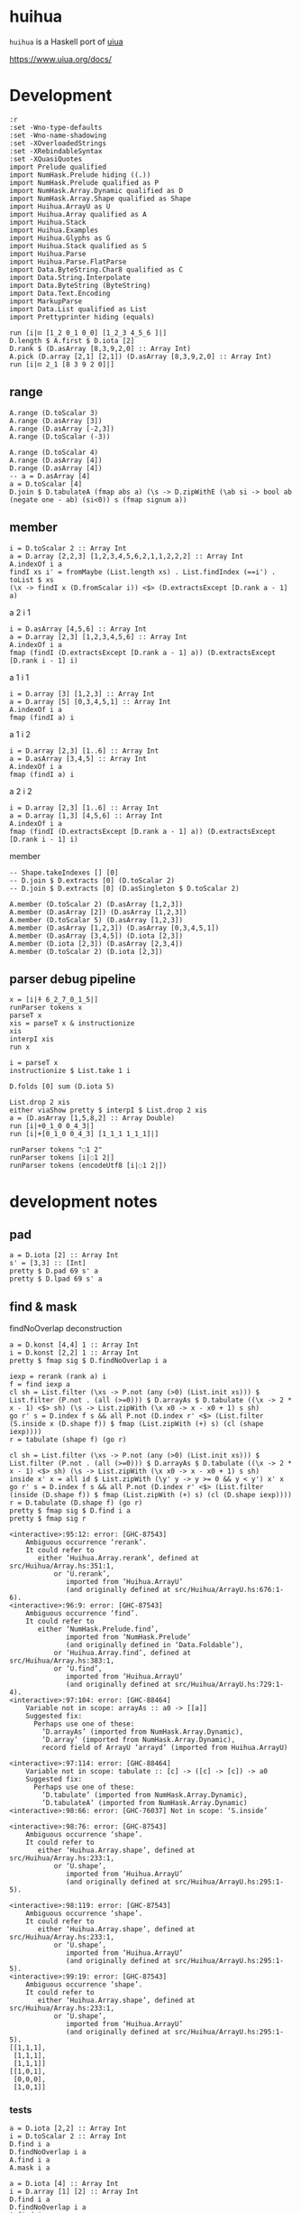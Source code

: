 
* huihua

[[https://hackage.haskell.org/package/huihua][https://img.shields.io/hackage/v/huihua.svg]]
[[https://github.com/tonyday567/huihua/actions?query=workflow%3Ahaskell-ci][https://github.com/tonyday567/huihua/workflows/haskell-ci/badge.svg]]

~huihua~ is a Haskell port of [[https://www.uiua.org/][uiua]]

https://www.uiua.org/docs/

* Development

#+begin_src haskell-ng :results output
:r
:set -Wno-type-defaults
:set -Wno-name-shadowing
:set -XOverloadedStrings
:set -XRebindableSyntax
:set -XQuasiQuotes
import Prelude qualified
import NumHask.Prelude hiding ((.))
import NumHask.Prelude qualified as P
import NumHask.Array.Dynamic qualified as D
import NumHask.Array.Shape qualified as Shape
import Huihua.ArrayU as U
import Huihua.Array qualified as A
import Huihua.Stack
import Huihua.Examples
import Huihua.Glyphs as G
import Huihua.Stack qualified as S
import Huihua.Parse
import Huihua.Parse.FlatParse
import Data.ByteString.Char8 qualified as C
import Data.String.Interpolate
import Data.ByteString (ByteString)
import Data.Text.Encoding
import MarkupParse
import Data.List qualified as List
import Prettyprinter hiding (equals)
#+end_src

#+RESULTS:
#+begin_example
Build profile: -w ghc-9.8.2 -O1
In order, the following will be built (use -v for more details):
 - huihua-0.0.1 (lib) (file src/Huihua/Array.hs changed)
Preprocessing library for huihua-0.0.1..
GHCi, version 9.8.2: https://www.haskell.org/ghc/  :? for help
[1 of 8] Compiling Huihua.Examples  ( src/Huihua/Examples.hs, interpreted )
[2 of 8] Compiling Huihua.Parse.FlatParse ( src/Huihua/Parse/FlatParse.hs, interpreted )
[3 of 8] Compiling Huihua.Warning   ( src/Huihua/Warning.hs, interpreted )
[4 of 8] Compiling Huihua.Array     ( src/Huihua/Array.hs, interpreted )
[5 of 8] Compiling Huihua.ArrayU    ( src/Huihua/ArrayU.hs, interpreted )
[6 of 8] Compiling Huihua.Stack     ( src/Huihua/Stack.hs, interpreted )
[7 of 8] Compiling Huihua.Glyphs    ( src/Huihua/Glyphs.hs, interpreted )
[8 of 8] Compiling Huihua.Parse     ( src/Huihua/Parse.hs, interpreted )
Ok, 8 modules loaded.
Ok, 8 modules loaded.
#+end_example


#+begin_src haskell-ng :results output
run [i|⊡ [1_2 0_1 0_0] [1_2_3 4_5_6 ]|]
D.length $ A.first $ D.iota [2]
D.rank $ (D.asArray [8,3,9,2,0] :: Array Int)
A.pick (D.array [2,1] [2,1]) (D.asArray [8,3,9,2,0] :: Array Int)
run [i|⊡ 2_1 [8 3 9 2 0]|]
#+end_src

#+RESULTS:
: [6 2 1]
: 1
: 1
: Right (UnsafeArray [2] [9,3])
: 9


** range

#+begin_src haskell-ng :results output
A.range (D.toScalar 3)
A.range (D.asArray [3])
A.range (D.asArray [-2,3])
A.range (D.toScalar (-3))
#+end_src

#+RESULTS:
#+begin_example
UnsafeArray [3] [0,1,2]
UnsafeArray [3,1] [0,1,2]
UnsafeArray [2,3,2] [-1,0,-1,1,-1,2,-2,0,-2,1,-2,2]
UnsafeArray [3] [-1,-2,-3]
[[[0,0],
  [0,1],
  [0,2]],
 [[1,0],
  [1,1],
  [1,2]]]
[[0],
 [1],
 [2]]
#+end_example

#+begin_src haskell-ng :results output
A.range (D.toScalar 4)
A.range (D.asArray [4])
D.range (D.asArray [4])
-- a = D.asArray [4]
a = D.toScalar [4]
D.join $ D.tabulateA (fmap abs a) (\s -> D.zipWithE (\ab si -> bool ab (negate one - ab) (si<0)) s (fmap signum a))
#+end_src

#+RESULTS:
#+begin_example
UnsafeArray [4] [0,1,2,3]
UnsafeArray [4] [0,1,2,3]
UnsafeArray [4,1] [0,1,2,3]
<interactive>:80:32: error: [GHC-83865]
    • Couldn't match type ‘[a0]’ with ‘Int’
      Expected: Array Int
        Actual: Array [a0]
    • In the second argument of ‘fmap’, namely ‘a’
      In the first argument of ‘D.tabulateA’, namely ‘(fmap abs a)’
      In the second argument of ‘($)’, namely
        ‘D.tabulateA
           (fmap abs a)
           (\ s
              -> D.zipWithE
                   (\ ab si -> bool ab (negate one - ab) (si < 0)) s (fmap signum a))’
#+end_example

** member

#+begin_src haskell-ng :results output
i = D.toScalar 2 :: Array Int
a = D.array [2,2,3] [1,2,3,4,5,6,2,1,1,2,2,2] :: Array Int
A.indexOf i a
findI xs i' = fromMaybe (List.length xs) . List.findIndex (==i') . toList $ xs
(\x -> findI x (D.fromScalar i)) <$> (D.extractsExcept [D.rank a - 1] a)
#+end_src

#+RESULTS:
: UnsafeArray [2,2] [1,3,0,0]
: UnsafeArray [2,2] [1,3,0,0]

a 2 i 1

#+begin_src haskell-ng :results output
i = D.asArray [4,5,6] :: Array Int
a = D.array [2,3] [1,2,3,4,5,6] :: Array Int
A.indexOf i a
fmap (findI (D.extractsExcept [D.rank a - 1] a)) (D.extractsExcept [D.rank i - 1] i)
#+end_src

#+RESULTS:
: UnsafeArray [] [1]
: UnsafeArray [] [1]

a 1 i 1

#+begin_src haskell-ng :results output
i = D.array [3] [1,2,3] :: Array Int
a = D.array [5] [0,3,4,5,1] :: Array Int
A.indexOf i a
fmap (findI a) i
#+end_src

#+RESULTS:
: UnsafeArray [3] [4,5,1]
: UnsafeArray [3] [4,5,1]

a 1 i 2

#+begin_src haskell-ng :results output
i = D.array [2,3] [1..6] :: Array Int
a = D.asArray [3,4,5] :: Array Int
A.indexOf i a
fmap (findI a) i
#+end_src

#+RESULTS:
: UnsafeArray [2,3] [3,3,0,1,2,3]
: UnsafeArray [2,3] [3,3,0,1,2,3]

a 2 i 2
#+begin_src haskell-ng :results output
i = D.array [2,3] [1..6] :: Array Int
a = D.array [1,3] [4,5,6] :: Array Int
A.indexOf i a
fmap (findI (D.extractsExcept [D.rank a - 1] a)) (D.extractsExcept [D.rank i - 1] i)
#+end_src

#+RESULTS:
: UnsafeArray [2] [1,0]
: UnsafeArray [2] [1,0]

member

#+begin_src haskell-ng :results output
-- Shape.takeIndexes [] [0]
-- D.join $ D.extracts [0] (D.toScalar 2)
-- D.join $ D.extracts [0] (D.asSingleton $ D.toScalar 2)

A.member (D.toScalar 2) (D.asArray [1,2,3])
A.member (D.asArray [2]) (D.asArray [1,2,3])
A.member (D.toScalar 5) (D.asArray [1,2,3])
A.member (D.asArray [1,2,3]) (D.asArray [0,3,4,5,1])
A.member (D.asArray [3,4,5]) (D.iota [2,3])
A.member (D.iota [2,3]) (D.asArray [2,3,4])
A.member (D.toScalar 2) (D.iota [2,3])
#+end_src

#+RESULTS:
: UnsafeArray [] [1]
: UnsafeArray [1] [1]
: UnsafeArray [] [0]
: UnsafeArray [3] [1,0,1]
: UnsafeArray [1] [1]
: UnsafeArray [2,3] [0,0,1,1,1,0]
: UnsafeArray [2] [1,0]



** parser debug pipeline

#+begin_src haskell-ng :results output
x = [i|⍏ 6_2_7_0_1_5|]
runParser tokens x
parseT x
xis = parseT x & instructionize
xis
interpI xis
run x
#+end_src

#+RESULTS:
: OK [GlyphToken Rise,DoubleToken 6.0,GlyphToken Strand,DoubleToken 2.0,GlyphToken Strand,DoubleToken 7.0,GlyphToken Strand,DoubleToken 0.0,GlyphToken Strand,DoubleToken 1.0,GlyphToken Strand,DoubleToken 5.0] ""
: [GlyphToken Rise,DoubleToken 6.0,GlyphToken Strand,DoubleToken 2.0,GlyphToken Strand,DoubleToken 7.0,GlyphToken Strand,DoubleToken 0.0,GlyphToken Strand,DoubleToken 1.0,GlyphToken Strand,DoubleToken 5.0]
: [IOp Rise,IArray (UnsafeArray [6] [6.0,2.0,7.0,0.0,1.0,5.0])]
: Right (Stack {stackList = [ArrayU {arrayd = UnsafeArray [6] [3.0,4.0,1.0,5.0,0.0,2.0]}]})
: [3 4 1 5 0 2]

#+begin_src haskell-ng :results output
i = parseT x
instructionize $ List.take 1 i
#+end_src

#+RESULTS:
: []

#+begin_src haskell-ng :results output
D.folds [0] sum (D.iota 5)
#+end_src

#+RESULTS:
: UnsafeArray [5] [0,1,2,3,4]

#+begin_src haskell-ng :results output
List.drop 2 xis
either viaShow pretty $ interpI $ List.drop 2 xis
a = (D.asArray [1,5,8,2] :: Array Double)
run [i|+0_1_0 0_4_3|]
run [i|+[0_1_0 0_4_3] [1_1_1 1_1_1]|]
#+end_src

#+RESULTS:
: [IOp Flip,IReduceOp Add,IOp Duplicate,IArray (UnsafeArray [4] [1.0,5.0,8.0,2.0])]
: [1 5 8 2]
: [1 5 8 2]
: [0 5 3]
: ╭─
: ╷ 1 5 4
:   1 2 1
:         ╯

#+begin_src haskell-ng :results output
runParser tokens "◌1 2"
runParser tokens [i|◌1 2|]
runParser tokens (encodeUtf8 [i|◌1 2|])
#+end_src

#+RESULTS:
: OK [] "\204\&1 2"
: OK [GlyphToken Pop,IntToken 1,IntToken 2] ""
: OK [GlyphToken Pop,IntToken 1,IntToken 2] ""


* development notes
** pad

#+begin_src haskell-ng :results output
a = D.iota [2] :: Array Int
s' = [3,3] :: [Int]
pretty $ D.pad 69 s' a
pretty $ D.lpad 69 s' a
#+end_src

#+RESULTS:
: [[0,1,69],
:  [69,69,69],
:  [69,69,69]]
: [[69,69,69],
:  [69,69,69],
:  [69,0,1]]

** find & mask

findNoOverlap deconstruction

#+begin_src haskell-ng :results output
a = D.konst [4,4] 1 :: Array Int
i = D.konst [2,2] 1 :: Array Int
pretty $ fmap sig $ D.findNoOverlap i a
#+end_src

#+RESULTS:
: [[1,0,1],
:  [0,0,0],
:  [1,0,1]]

#+begin_src haskell-ng :results output
    iexp = rerank (rank a) i
    f = find iexp a
    cl sh = List.filter (\xs -> P.not (any (>0) (List.init xs))) $ List.filter (P.not . (all (>=0))) $ D.arrayAs $ D.tabulate ((\x -> 2 * x - 1) <$> sh) (\s -> List.zipWith (\x x0 -> x - x0 + 1) s sh)
    go r' s = D.index f s && all P.not (D.index r' <$> (List.filter (S.inside x (D.shape f)) $ fmap (List.zipWith (+) s) (cl (shape iexp))))
    r = tabulate (shape f) (go r)

    cl sh = List.filter (\xs -> P.not (any (>0) (List.init xs))) $ List.filter (P.not . (all (>=0))) $ D.arrayAs $ D.tabulate ((\x -> 2 * x - 1) <$> sh) (\s -> List.zipWith (\x x0 -> x - x0 + 1) s sh)
    inside x' x = all id $ List.zipWith (\y' y -> y >= 0 && y < y') x' x
    go r' s = D.index f s && all P.not (D.index r' <$> (List.filter (inside (D.shape f)) $ fmap (List.zipWith (+) s) (cl (D.shape iexp))))
    r = D.tabulate (D.shape f) (go r)
    pretty $ fmap sig $ D.find i a
    pretty $ fmap sig r
    #+end_src

    #+RESULTS:
    #+begin_example
    <interactive>:95:12: error: [GHC-87543]
        Ambiguous occurrence ‘rerank’.
        It could refer to
           either ‘Huihua.Array.rerank’, defined at src/Huihua/Array.hs:351:1,
               or ‘U.rerank’,
                  imported from ‘Huihua.ArrayU’
                  (and originally defined at src/Huihua/ArrayU.hs:676:1-6).
    <interactive>:96:9: error: [GHC-87543]
        Ambiguous occurrence ‘find’.
        It could refer to
           either ‘NumHask.Prelude.find’,
                  imported from ‘NumHask.Prelude’
                  (and originally defined in ‘Data.Foldable’),
               or ‘Huihua.Array.find’, defined at src/Huihua/Array.hs:383:1,
               or ‘U.find’,
                  imported from ‘Huihua.ArrayU’
                  (and originally defined at src/Huihua/ArrayU.hs:729:1-4).
    <interactive>:97:104: error: [GHC-88464]
        Variable not in scope: arrayAs :: a0 -> [[a]]
        Suggested fix:
          Perhaps use one of these:
            ‘D.arrayAs’ (imported from NumHask.Array.Dynamic),
            ‘D.array’ (imported from NumHask.Array.Dynamic),
            record field of ArrayU ‘arrayd’ (imported from Huihua.ArrayU)

    <interactive>:97:114: error: [GHC-88464]
        Variable not in scope: tabulate :: [c] -> ([c] -> [c]) -> a0
        Suggested fix:
          Perhaps use one of these:
            ‘D.tabulate’ (imported from NumHask.Array.Dynamic),
            ‘D.tabulateA’ (imported from NumHask.Array.Dynamic)
    <interactive>:98:66: error: [GHC-76037] Not in scope: ‘S.inside’

    <interactive>:98:76: error: [GHC-87543]
        Ambiguous occurrence ‘shape’.
        It could refer to
           either ‘Huihua.Array.shape’, defined at src/Huihua/Array.hs:233:1,
               or ‘U.shape’,
                  imported from ‘Huihua.ArrayU’
                  (and originally defined at src/Huihua/ArrayU.hs:295:1-5).

    <interactive>:98:119: error: [GHC-87543]
        Ambiguous occurrence ‘shape’.
        It could refer to
           either ‘Huihua.Array.shape’, defined at src/Huihua/Array.hs:233:1,
               or ‘U.shape’,
                  imported from ‘Huihua.ArrayU’
                  (and originally defined at src/Huihua/ArrayU.hs:295:1-5).
    <interactive>:99:19: error: [GHC-87543]
        Ambiguous occurrence ‘shape’.
        It could refer to
           either ‘Huihua.Array.shape’, defined at src/Huihua/Array.hs:233:1,
               or ‘U.shape’,
                  imported from ‘Huihua.ArrayU’
                  (and originally defined at src/Huihua/ArrayU.hs:295:1-5).
    [[1,1,1],
     [1,1,1],
     [1,1,1]]
    [[1,0,1],
     [0,0,0],
     [1,0,1]]
    #+end_example

*** tests

#+begin_src haskell-ng :results output
a = D.iota [2,2] :: Array Int
i = D.toScalar 2 :: Array Int
D.find i a
D.findNoOverlap i a
A.find i a
A.mask i a
#+end_src

#+RESULTS:
: UnsafeArray [2,2] [False,False,True,False]
: UnsafeArray [2,2] [False,False,True,False]
: UnsafeArray [2,2] [0,0,1,0]
: UnsafeArray [2,2] [0,0,1,0]

#+begin_src haskell-ng :results output
a = D.iota [4] :: Array Int
i = D.array [1] [2] :: Array Int
D.find i a
D.findNoOverlap i a
A.find i a
A.mask i a
#+end_src

#+RESULTS:
: UnsafeArray [4] [False,False,True,False]
: UnsafeArray [4] [False,False,True,False]
: UnsafeArray [4] [0,0,1,0]
: UnsafeArray [4] [0,0,1,0]


#+begin_src haskell-ng :results output
a = D.iota [2,3,4] :: Array Int
i = D.array [2,2] [0,1,4,5] :: Array Int
D.find i a
D.findNoOverlap i a
A.find i a
pretty $ A.mask i a
#+end_src

#+RESULTS:
: UnsafeArray [2,2,3] [True,False,False,False,False,False,False,False,False,False,False,False]
: UnsafeArray [2,2,3] [True,False,False,False,False,False,False,False,False,False,False,False]
: UnsafeArray [2,3,4] [1,0,0,0,0,0,0,0,0,0,0,0,0,0,0,0,0,0,0,0,0,0,0,0]
: [[[1,1,0,0],
:   [1,1,0,0],
:   [0,0,0,0]],
:  [[0,0,0,0],
:   [0,0,0,0],
:   [0,0,0,0]]]

#+begin_src haskell-ng :results output
a = D.cycle [4,4] (D.iota [3]) :: Array Int
i = D.array [2] [1,2] :: Array Int
pretty $ D.find i a
pretty $ D.findNoOverlap i a
pretty $ A.find i a
pretty $ A.mask i a
#+end_src

#+RESULTS:
#+begin_example
[[False,True,False],
 [True,False,False],
 [False,False,True],
 [False,True,False]]
[[False,True,False],
 [True,False,False],
 [False,False,True],
 [False,True,False]]
[[0,1,0,0],
 [1,0,0,0],
 [0,0,1,0],
 [0,1,0,0]]
[[0,1,1,0],
 [2,2,0,0],
 [0,0,3,3],
 [0,4,4,0]]
#+end_example


#+begin_src haskell-ng :results output
a = D.konst [5,5] 1 :: Array Int
i = D.konst [2,2] 1 :: Array Int
D.find i a
pretty $ D.findNoOverlap i a
pretty $ A.find i a
pretty $ A.mask i a
#+end_src

#+RESULTS:
#+begin_example
UnsafeArray [4,4] [True,True,True,True,True,True,True,True,True,True,True,True,True,True,True,True]
[[True,True,True,True],
 [True,True,True,True],
 [True,True,True,True],
 [True,True,True,True]]
[[1,1,1,1,0],
 [1,1,1,1,0],
 [1,1,1,1,0],
 [1,1,1,1,0],
 [0,0,0,0,0]]
[[1,3,5,7,4],
 [6,14,18,22,12],
 [14,30,34,38,20],
 [22,46,50,54,28],
 [13,27,29,31,16]]
#+end_example


#+begin_src haskell-ng :results output
a = D.cycle [4,4] (D.iota [3]) :: Array Int
i = D.array [2,2] [1,2,2,0] :: Array Int
D.find i a
pretty $ D.findNoOverlap i a
pretty $ A.find i a
pretty $ A.mask i a
#+end_src

#+RESULTS:
#+begin_example
UnsafeArray [3,3] [False,True,False,True,False,False,False,False,True]
[[False,True,False],
 [True,False,False],
 [False,False,True]]
[[0,1,0,0],
 [1,0,0,0],
 [0,0,1,0],
 [0,0,0,0]]
[[0,1,1,0],
 [2,3,1,0],
 [2,2,3,3],
 [0,0,3,3]]
#+end_example

#+begin_src haskell-ng :results output
run [i|⌕ [1_2 2_0] ↯4_4⇡3|]
#+end_src

#+RESULTS:
: ╭─
: ╷ 0 1 0 0
:   1 0 0 0
:   0 0 1 0
:   0 0 0 0
:           ╯

#+begin_src haskell-ng :results output
run [i|⦷ [1_2 2_0] ↯4_4⇡3|]
#+end_src

#+RESULTS:
: <interactive>:77:8: error: [GHC-83865]
:     • Couldn't match expected type ‘template-haskell-2.21.0.0:Language.Haskell.TH.Quote.QuasiQuoter’
:                   with actual type ‘Array Int’
:     • In the first argument of ‘template-haskell-2.21.0.0:Language.Haskell.TH.Quote.quoteExp’, namely
:         ‘i’
:       In the expression:
:         template-haskell-2.21.0.0:Language.Haskell.TH.Quote.quoteExp
:           i "\10679 [1_2 2_0] \8623\&4_4\8673\&3"
:       In the quasi-quotation: [i|⦷ [1_2 2_0] ↯4_4⇡3|]

** find



#+begin_src haskell-ng :results output
run[i|⌕ [1_2 2_0] .↯4_4_4⇡3|]
#+end_src

#+RESULTS:
#+begin_example
╭─
╷ 0 1 0 0
╷ 1 0 0 1
  0 0 1 0
  0 0 0 0

  1 0 0 1
  0 0 1 0
  0 1 0 0
  0 0 0 0

  0 0 1 0
  0 1 0 0
  1 0 0 1
  0 0 0 0

  0 0 0 0
  0 0 0 0
  0 0 0 0
  0 0 0 0
          ╯
╭─
╷ 0 1 2 0
╷ 1 2 0 1
  2 0 1 2
  0 1 2 0

  1 2 0 1
  2 0 1 2
  0 1 2 0
  1 2 0 1

  2 0 1 2
  0 1 2 0
  1 2 0 1
  2 0 1 2

  0 1 2 0
  1 2 0 1
  2 0 1 2
  0 1 2 0
          ╯
#+end_example

#+begin_src haskell-ng :results output
a = D.cycle [4,4] (D.iota [3]) :: Array Int
i = D.array [2,2] [1,2,2,0] :: Array Int
pretty a
pretty i
pretty $ A.find a i
ws = D.windows (D.shape i) a
-- D.shape ws :: [Int]
-- pretty ws
-- pretty a
-- fmap (sig . (==i)) (D.extracts (D.arrayAs (D.iota [D.rank i]) <> [D.rank i * 2 .. (D.rank ws - 1)]) ws)

#+end_src

#+RESULTS:
: [[0,1,2,0],
:  [1,2,0,1],
:  [2,0,1,2],
:  [0,1,2,0]]
: [[1,2],
:  [2,0]]
: [[0,0],
:  [0,0]]

** window

#+begin_src haskell-ng :results output
D.shape @[Int] $ D.windows [2,2] (D.iota [4,3,2])
#+end_src

#+RESULTS:
: [3,2,2,2,2]

#+begin_src haskell-ng :results output
pretty $ D.windows [2] (D.iota [4])
#+end_src

#+RESULTS:
: [[0,1],
:  [1,2],
:  [2,3]]

#+begin_src haskell-ng :results output
pretty $ D.windows [4] (D.iota [6])
#+end_src

#+RESULTS:
: [[0,1,2,3],
:  [1,2,3,4],
:  [2,3,4,5]]

Consistent for scalars

#+begin_src haskell-ng :results output
D.windows [1] (D.toScalar 5)
#+end_src

#+RESULTS:
: UnsafeArray [1] [5]

#+begin_src haskell-ng :results output
:{
run [i|
△ .◫2 .⇡4
△ .◫4 .⇡6
△ ◫2_2 .[1_2_3 4_5_6 7_8_9]
△ .◫¯2 .↯4_4⇡16
△ .◫¯3 .↯4_4⇡16
△ .◫¯1_2 .↯4_4⇡16

|]
:}
#+end_src

#+begin_src haskell-ng :results output
:{
run [i|
△ ◫2 ⇡4

|]
:}
#+end_src

#+RESULTS:
: ghci| ghci| ghci| ghci| ghci| [3 2]
: ╭─
: ╷ 0 1
:   1 2
:   2 3
:       ╯

#+begin_src haskell-ng :results output

#+end_src

** keep

#+begin_src haskell-ng :results output

i = D.asArray [3,2] :: Array Int
x = D.asArray [8,3,9,2,0] :: Array Int
D.asArray $ fold $ D.zipWithE (replicate) (D.cycle (D.shape x) i) x
#+end_src

#+RESULTS:
: UnsafeArray [13] [8,8,8,3,3,9,9,9,2,2,0,0,0]

#+begin_src haskell-ng :results output
i = D.asArray [3,2] :: Array Int
x = D.asArray [8,3,9,2,0] :: Array Int
x2 = D.iota [3,4] :: Array Int
D.join $ D.asArray $ fold $ D.zipWithE replicate (D.cycle (List.take 1 $ D.shape x2) i) (D.extracts [0] x2)
#+end_src

#+RESULTS:
: UnsafeArray [8,4] [0,1,2,3,0,1,2,3,0,1,2,3,4,5,6,7,4,5,6,7,8,9,10,11,8,9,10,11,8,9,10,11]

** ArrayH pretty

#+begin_src haskell-ng :results output
x = D.array [2,2,2,2] ([0..14] <> [100]) :: Array Double
x
pretty x
pretty (ArrayH x)
#+end_src

#+RESULTS:
#+begin_example
UnsafeArray [2,2,2,2] [0.0,1.0,2.0,3.0,4.0,5.0,6.0,7.0,8.0,9.0,10.0,11.0,12.0,13.0,14.0,100.0]
[[[[0.0,1.0],
   [2.0,3.0]],
  [[4.0,5.0],
   [6.0,7.0]]],
 [[[8.0,9.0],
   [10.0,11.0]],
  [[12.0,13.0],
   [14.0,100.0]]]]
╭─
╷ .0 ..1
╷ .2 ..3
╷
  .4 ..5
  .6 ..7


  .8 ..9
  10 .11

  12 .13
  14 100
         ╯
#+end_example


#+begin_src haskell-ng :results output
import Data.Either
t = ptree (fmap showU x)
maxp = D.folds [1] (P.maximum . fmap P.length) (D.join $ D.asArray $ rights t)
s = fmap (fmap ((D.zipWithE (\m a -> lpad '.' m a) maxp))) t
sdoc = mconcat $ fmap (either (\n -> replicate (n-1) mempty) (pure . hsep . fmap pretty . D.arrayAs)) s
sdocMin = D.concatenate 0 (D.konst [max 0 (D.rank x - P.length sdoc)] mempty) (D.asArray sdoc)
rankPrefix = fmap pretty (D.reshapeDef " " [D.length sdocMin] (D.konst [D.rank x - 1] "╷"))
deco = zipWith (<+>) (D.arrayAs rankPrefix) (D.arrayAs sdocMin)
final = (pretty "╭─") <> line <> (vsep deco) <> hang 1 (line <> pretty "╯")
final
#+end_src

#+RESULTS:
#+begin_example
╭─
╷ .0 ..1
╷ .2 ..3
╷
  .4 ..5
  .6 ..7


  .8 ..9
  10 .11

  12 .13
  14 100
         ╯
#+end_example


#+begin_src haskell-ng :results output
x = D.array [2,2] [2, 2.222,200.001,200.01] :: Array Double
pretty (U.ArrayH x)
a = D.konst [2,2] (3 / P.pi) :: Array Double
pretty (U.ArrayH a)
a3 = D.konst [1,1,1] 1
pretty (U.ArrayH a3)
a1 = D.asArray [1..4]
pretty (U.ArrayH a1)
#+end_src

#+RESULTS:
#+begin_example
╭─
╷ ......2 .2.222
  200.001 200.01
                 ╯
╭─
╷ 0.954929658551372 0.954929658551372
  0.954929658551372 0.954929658551372
                                      ╯
╭─
╷
╷ 1
    ╯
[1 2 3 4]
#+end_example

deconstruction

#+begin_src haskell-ng :results output
-- x = D.array [2,2] [2, 2.222,200.001,200.01] :: Array Double
-- x = D.array [1,1,1] [1] :: Array Double
x = D.array [2,2,2,2] ([0..14] <> [100]) :: Array Double
dtable = D.maps [1] (\a -> U.lpad '.' (P.maximum (P.length <$> a)) <$> a) (U.showU <$> x)
dtable1 = D.folds [0] (hsep . D.arrayAs . fmap pretty) dtable
dtableMin = D.concatenate 0 (D.konst [max 0 (D.rank x - 1 - D.length dtable1)] mempty) dtable1
rankPrefix = fmap pretty (D.reshapeDef "x" [D.length dtableMin] (D.konst [D.rank x - 1] "╷"))
decotable = D.zipWithE (<+>) rankPrefix dtableMin
final = (pretty "╭─") <> line <> ((vsep . D.arrayAs) decotable) <> hang 1 (line <> pretty "╯")
final
dtable
#+end_src

#+RESULTS:
: ╭─
: ╷
: ╷ .0 .1 .2 .3 ..4 ..5 ..6 ..7
: ╷ .8 .9 10 11 .12 .13 .14 100
:                               ╯
: UnsafeArray [2,2,2,2] [".0",".1",".2",".3","..4","..5","..6","..7",".8",".9","10","11",".12",".13",".14","100"]

** doctest subscript bug

#+begin_src haskell-ng :results output
-- |
--
-- > run [i|ⁿ2 3|]
-- 9
-- > run [i|ⁿ2 [1 2 3]|]
-- [1 4 9]
--
-- >>> 1+1
--
#+end_src

#+begin_src haskell-ng :results output
-- | ₙ
--
-- > run [i|ₙ2 8|]
-- 4
-- > run [i|ₙ [2 3 4] [16 27 1024]|]
--
#+end_src

#+begin_src haskell-ng :results output
run [i|ⁿ2 3|]
run [i|ⁿ2 [1 2 3]|]
run [i|ₙ2 8|]
run [i|ₙ [2 3 4] [16 27 1024]|]
log 8 / log 2
#+end_src

#+begin_src haskell-ng :results output
-- | /ⁿ
--
-- >>> run [i|/ⁿ[]|]
-- 1
-- >>> run [i|/ⁿ [2]|]
-- 2
-- >>> run [i|/ⁿ 2_1|]
-- 2
-- >>> run [i|/ⁿ [1_2_3 4_5_6]|]
-- [4 25 216]
#+end_src

#+begin_src haskell-ng :results output
run [i|/ⁿ[]|]
run [i|/ⁿ [2]|]
run [i|/ⁿ 2_1|]
run [i|/ⁿ [1_2_3 4_5_6]|]
#+end_src

#+RESULTS:
: 1
: 2
: 1
: [4 25 216]

#+begin_src haskell-ng :results output
-- | /ₙ
--
-- >>> run [i|/ₙ[]|]
-- 1
-- >>> run [i|/ₙ [2]|]
-- 2
-- >>> run [i|/ₙ 2_1|]
-- 2
-- >>> run [i|/ₙ [1_2_3 4_5_6]|]
-- [4 25 216]
#+end_src

#+begin_src haskell-ng :results output
run [i|/ₙ[]|]
run [i|/ₙ [2]|] -- 2
run [i|/ₙ 2_8|] -- 3
run [i|/ₙ [1_2_3 4_5_6]|] -- [∞ 2.321928094887362 1.6309297535714575]
logBase 2 8
#+end_src

#+RESULTS:
: NoIdentity
: 2
: 2.9999999999999996
: [Infinity 2.321928094887362 1.6309297535714573]
: 2.9999999999999996

** reduce1U dev

#+begin_src haskell-ng :results output
a = D.iota [3,4]
pretty a
(x D.:| xs) = a
x
xs
D.extracts [1] xs
D.zips [0] (D.zipWithE (\x' xs' -> foldl' (+) (D.fromScalar x') xs')) (D.extracts [0] x) (D.extractsExcept [0] xs)


#+end_src

#+RESULTS:
: [[0,1,2,3],
:  [4,5,6,7],
:  [8,9,10,11]]
: UnsafeArray [4] [0,1,2,3]
: UnsafeArray [2,4] [4,5,6,7,8,9,10,11]
: UnsafeArray [4] [UnsafeArray [2] [4,8],UnsafeArray [2] [5,9],UnsafeArray [2] [6,10],UnsafeArray [2] [7,11]]
: UnsafeArray [4] [12,15,18,21]

#+begin_src haskell-ng :results output
xy a = let (x D.:| xs) = a in D.zipWithE (\a as -> foldl' (+) a as) x (D.extractsExcept [0] xs)
#+end_src

#+RESULTS:

#+begin_src haskell-ng :results output
let a3 = D.iota [2,3,4]
reduceU (+) zero a3
xy a3
#+end_src

#+RESULTS:
: UnsafeArray [3,4] [12,14,16,18,20,22,24,26,28,30,32,34]
: UnsafeArray [3,4] [12,14,16,18,20,22,24,26,28,30,32,34]

#+begin_src haskell-ng :results output
import Prelude qualified
:t Prelude.mod infinity (Prelude.3)
#+end_src

#+RESULTS:
#+begin_example
Build profile: -w ghc-9.8.2 -O1
In order, the following will be built (use -v for more details):
 - huihua-0.0.1 (lib) (file src/Huihua/ArrayU.hs changed)
Preprocessing library for huihua-0.0.1..
GHCi, version 9.8.2: https://www.haskell.org/ghc/  :? for help
[1 of 8] Compiling Huihua.Examples  ( src/Huihua/Examples.hs, interpreted )
[2 of 8] Compiling Huihua.Parse.FlatParse ( src/Huihua/Parse/FlatParse.hs, interpreted )
[3 of 8] Compiling Huihua.Warning   ( src/Huihua/Warning.hs, interpreted )
[4 of 8] Compiling Huihua.Array     ( src/Huihua/Array.hs, interpreted )

src/Huihua/Array.hs:495:35: error: [GHC-83865]
    • Couldn't match expected type: Array a -> Array b
                  with actual type: Array a
    • Possible cause: ‘D.reduces’ is applied to too many arguments
      In the expression: D.reduces [0] (foldl' (flip f) x) xs
      In an equation for ‘reduceNoIdentityU’:
          reduceNoIdentityU f (x D.:| xs)
            = D.reduces [0] (foldl' (flip f) x) xs
    • Relevant bindings include
        xs :: Array a (bound at src/Huihua/Array.hs:495:29)
        x :: Array a (bound at src/Huihua/Array.hs:495:22)
        f :: a -> a -> a (bound at src/Huihua/Array.hs:495:19)
        reduceNoIdentityU :: (a -> a -> a) -> a -> Array a -> Array b
          (bound at src/Huihua/Array.hs:495:1)
    |
495 | reduceNoIdentityU f (x D.:| xs) = D.reduces [0] (foldl' (flip f) x) xs
    |                                   ^^^^^^^^^^^^^^^^^^^^^^^^^^^^^^^^^^^^
Failed, three modules loaded.
<interactive>:1:13: error: [GHC-88464]
    Variable not in scope: infinity :: a -> c

<interactive>:1:23: error: [GHC-88464]
    Data constructor not in scope: Prelude :: b0 -> c
#+end_example

* combo array parsing

#+begin_src haskell-ng :results output
x = [i|[2_1_0 0_4_3]|]
runParser tokens x
parseT x
parseT x & instructionize
interpI (List.reverse $ parseI x)
run x
#+end_src

#+RESULTS:
: OK [GlyphToken ArrayLeft,DoubleToken 2.0,GlyphToken Strand,DoubleToken 1.0,GlyphToken Strand,DoubleToken 0.0,DoubleToken 0.0,GlyphToken Strand,DoubleToken 4.0,GlyphToken Strand,DoubleToken 3.0,GlyphToken ArrayRight] ""
: [GlyphToken ArrayLeft,DoubleToken 2.0,GlyphToken Strand,DoubleToken 1.0,GlyphToken Strand,DoubleToken 0.0,DoubleToken 0.0,GlyphToken Strand,DoubleToken 4.0,GlyphToken Strand,DoubleToken 3.0,GlyphToken ArrayRight]
: [WArray (UnsafeArray [2] [IArray (UnsafeArray [3] [2.0,1.0,0.0]),IArray (UnsafeArray [3] [0.0,4.0,3.0])])]
: Right (Stack {stackList = [ArrayU {arrayd = UnsafeArray [2,3] [2.0,1.0,0.0,0.0,4.0,3.0]}]})
: ╭─
: ╷ 2 1 0
:   0 4 3
:         ╯

#+begin_src haskell-ng :results output
:t D.extracts [0,1]
let a = D.array [2,3,4] [0..23] :: D.Array Int

a' = D.extracts [0,1] a
:t D.drops [(0,0),(1,1)] a'
#+end_src

#+RESULTS:
: D.extracts [0,1] :: Array a -> Array (Array a)
: D.drops [(0,0),(1,1)] a' :: Array (Array Int)

#+begin_src haskell-ng :results output
run [i|/>.[2_1_0 0_4_3]|]
#+end_src

#+RESULTS:
: [0 1]
: ╭─
: ╷ 2 1 0
:   0 4 3
:         ╯


 #+begin_src haskell-ng :results output
import Huihua.Glyphs
ts = parseT x
:t ts
-- assemble (aArrayLeft *> many aToken <* aArrayRight) [GlyphToken ArrayLeft,GlyphToken ArrayRight]
assemble (aArrayLeft *> many aToken) [GlyphToken ArrayLeft,GlyphToken ArrayRight]
 #+end_src

 #+RESULTS:
 : ts :: [Huihua.Parse.Token]
 : Just ([GlyphToken ArrayRight],[])

* number parsing

#+begin_src haskell-ng :results output
run "123. 5"
#+end_src

#+RESULTS:
: 123
: 5
: 5

#+begin_src haskell-ng :results output
showU (P.negate 2)
#+end_src

#+RESULTS:
: showU (P.negate 2) :: Data.Text.Internal.Text

* token parsing

** basics

#+begin_src haskell-ng :results output
runParser tokens "[@u @i @u @a]"
#+end_src

#+RESULTS:
: OK [GlyphToken ArrayLeft,CharacterToken 'u',CharacterToken 'i',CharacterToken 'u',CharacterToken 'a',GlyphToken ArrayRight] ""

#+begin_src haskell-ng :results output
runParser tokens [i|△."Hello, World!"|]
#+end_src

#+RESULTS:
: OK [GlyphToken Shape,GlyphToken Duplicate,StringToken "Hello, World!"] ""

#+begin_src haskell-ng :results output

runParser tokens [i|⊂ 1_2 3|]
#+end_src

#+RESULTS:
: OK [GlyphToken Join,IntToken 1,GlyphToken Strand,IntToken 2,IntToken 3] ""


#+begin_src haskell-ng :results output
P.length <$> C.unpack <$> allTheSymbols
#+end_src

#+RESULTS:
: [1,1,3,1,3,2,2,2,3,3,3,3,3,3,1,3,4,3,4,3,1,1,2,2,3,3,3,3,3,3,3,3,3,3,3,3,3,3,3,3,3,3,3,3,3,3,3,3,3,3,3,3,3,3,3,3,3,3,3,1,3,1,3,3,3,3,3,3,3,3,3,3,3,3,3,3,3,3,3,1,1,3,3,1,3,3,3,2,2,2,3,1,1,1,1,1,1,1,1,2,1,1,1,3,1,1]

** interp debug
 *** not

#+begin_src haskell-ng :results output
x1 = "\194\172" :: ByteString
x1
encodeUtf8 "¬"
C.putStrLn x1
runParser glyph "¬"
runParser glyph x1
runParser glyph (encodeUtf8 "¬")
#+end_src

#+RESULTS:
: "\194\172"
: "\194\172"
: ¬
: Fail
: OK Not ""
: OK Not ""

#+begin_src haskell-ng :results output
bs = encodeUtf8 "¬ 3 [0 1]"
interp bs
C.putStrLn bs
#+end_src

#+RESULTS:
: That (Stack {stackList = [-2,[1, 0]]})
: ¬ 3 [0 1]

*** ToDo ex1

- [X] reverse order of arrays
- [X] reverse order of assembled ops
- [X] array left bug
- [X] implement in compute1
- [ ] refactor
  - do away with raw Ints and Doubles

#+begin_src haskell-ng :results output
bs = exPage1
#+end_src

#+RESULTS:

pipeline

#+begin_src haskell-ng :results output
bs
C.putStr bs
-- C.lines bs
-- C.lines bs & fmap (runParser tokens)
-- C.lines bs & fmap (runParser_ tokens) & orderUiua
as = assemble' bs
interp as
s
#+end_src

#+RESULTS:
: "\n[1 5 8 2]\n/+. # Sum\n\226\167\187\226\136\182  # Length\n\195\183   # Divide\n"
: [1 5 8 2]
: /+. # Sum
: ⧻∶  # Length
: ÷   # Divide
: Left EmptyStack1
: Stack {stackList = *** Exception: NYI
: CallStack (from HasCallStack):
:   error, called at <interactive>:47:92 in interactive:Ghci23

#+begin_src haskell-ng :results output
interp (assemble' exPage1)
#+end_src

#+RESULTS:
: Left EmptyStack1


shapes are ok ...

#+begin_src haskell-ng :results output
:set -Wno-incomplete-uni-patterns
(Stack (ItemArrayInt x:ItemArrayInt y:xs)) = s3
shape x
shape y
(ItemArrayDouble z) = binOpD (/) (ItemArrayInt y) (ItemArrayInt x)
shape z
#+end_src

#+RESULTS:
: []
: []
: []

#+begin_src haskell-ng :results output
C.lines bs & fmap (runParser_ tokens) & orderUiua & assemblef & foldr compute1 (Stack [])
#+end_src

#+RESULTS:
: Stack {stackList = [4.0]}

* NYI

=&p= is an effect-only. Nothing is added or subtracted form the stack.
=---= scope
=use=
=&i= imports
=~~~=  test scope

[[https://www.uiua.org/docs/all-functions][All Functions]]

* test isms

https://www.uiua.org/docs/isms

* negative bug

This character doesn't parse properly in a *.hs file.
"¯"

#+begin_src haskell :results output
:t Negative
#+end_src

#+RESULTS:
: Negative :: Glyph

* Creating the glyph list

Note that direct comparison between a ByteString and it's representation may not be what you expect eg

#+begin_src haskell-ng :results output
symNot = allTheSymbols List.!! 5
C.putStrLn symNot
symNot
"¬" == symNot
"\194\172" == symNot
#+end_src

#+RESULTS:
: ¬
: "\194\172"
: False
: True

#+begin_src haskell-ng :results output
xs = (zipWith (\s g -> [i|"#{s}" -> pure #{g}|]) allTheSymbols allTheGlyphs :: [ByteString])
traverse_ C.putStrLn xs
#+end_src

#+RESULTS:
#+begin_example
"." -> pure Duplicate
"," -> pure Over
"∶" -> pure Flip
";" -> pure Pop
"∘" -> pure Identity
"¬" -> pure Not
"±" -> pure Sign
"¯" -> pure Negate
"⌵" -> pure AbsoluteValue
"√" -> pure Sqrt
"○" -> pure Sine
"⌊" -> pure Floor
"⌈" -> pure Ceiling
"⁅" -> pure Round
"=" -> pure Equals
"≠" -> pure NotEquals
"&lt;" -> pure LessThan
"≤" -> pure LessOrEqual
"&gt;" -> pure GreaterThan
"≥" -> pure GreaterOrEqual
"+" -> pure Add
"-" -> pure Subtract
"×" -> pure Multiply
"÷" -> pure Divide
"◿" -> pure Modulus
"ⁿ" -> pure Power
"ₙ" -> pure Logarithm
"↧" -> pure Minimum
"↥" -> pure Maximum
"∠" -> pure Atangent
"⧻" -> pure Length
"△" -> pure Shape
"⇡" -> pure Range
"⊢" -> pure First
"⇌" -> pure Reverse
"♭" -> pure Deshape
"⋯" -> pure Bits
"⍉" -> pure Transpose
"⍏" -> pure Rise
"⍖" -> pure Fall
"⊚" -> pure Where
"⊛" -> pure Classify
"⊝" -> pure Deduplicate
"□" -> pure Box
"⊔" -> pure Unbox
"≅" -> pure Match
"⊟" -> pure Couple
"⊂" -> pure Join
"⊏" -> pure Select
"⊡" -> pure Pick
"↯" -> pure Reshape
"↙" -> pure Take
"↘" -> pure Drop
"↻" -> pure Rotate
"◫" -> pure Windows
"▽" -> pure Keep
"⌕" -> pure Find
"∊" -> pure Member
"⊗" -> pure IndexOf
"/" -> pure Reduce
"∧" -> pure Fold
"\" -> pure Scan
"∵" -> pure Each
"≡" -> pure Rows
"∺" -> pure Distribute
"⊞" -> pure Table
"⊠" -> pure Cross
"⍥" -> pure Repeat
"⊕" -> pure Group
"⊜" -> pure Partition
"⍘" -> pure Invert
"⋅" -> pure Gap
"⊙" -> pure Dip
"∩" -> pure Both
"⊃" -> pure Fork
"⊓" -> pure Bracket
"⍜" -> pure Under
"⍚" -> pure Level
"⬚" -> pure Fill
"'" -> pure Bind
"?" -> pure If
"⍣" -> pure Try
"⍤" -> pure Assert
"!" -> pure Call
"⎋" -> pure Break
"↬" -> pure Recur
"⚂" -> pure Random
"η" -> pure Eta
"π" -> pure Pi
"τ" -> pure Tau
"∞" -> pure Infinity
"~" -> pure Trace
"_" -> pure Strand
"[" -> pure ArrayLeft
"]" -> pure ArrayRight
"{" -> pure BoxArrayLeft
"}" -> pure BoxArrayRight
"(" -> pure FunctionLeft
")" -> pure FunctionRight
"¯" -> pure Negative
"@" -> pure Format
"$" -> pure String
""" -> pure Binding
"←" -> pure Signature
"|" -> pure Comment
#+end_example


#+begin_src haskell-ng :results output
traverse_ C.putStrLn allTheSymbols
#+end_src

* equality in haskell code

#+begin_src haskell-ng :results output
symNot = allTheSymbols List.!! 5
C.putStrLn symNot
symNot
-- traverse_ C.putStrLn (P.take 8 allTheSymbols)
"¬" == symNot
"\194\172" == symNot
#+end_src

#+RESULTS:
: ¬
: "\194\172"
: False
: True

* Symbol Extraction

#+begin_src haskell-ng :results output
:{
symbolsnippet :: ByteString
symbolsnippet = [i|
 <div class="glyph-buttons"><button class="glyph-button glyph-title" data-title="duplicate"><div class="code-font stack-function-button">.</div></button><button class="glyph-button glyph-title" data-title="over"><div class="code-font stack-function-button">,</div></button><button class="glyph-button glyph-title" data-title="(:) flip"><div class="code-font stack-function-button">∶</div></button><button class="glyph-button glyph-title" data-title="pop"><div class="code-font stack-function-button">;</div></button><button class="glyph-button glyph-title" data-title="identity"><div class="code-font stack-function-button">∘</div></button><button class="glyph-button glyph-title" data-title="not"><div class="code-font monadic-function">¬</div></button><button class="glyph-button glyph-title" data-title="sign"><div class="code-font monadic-function">±</div></button><button class="glyph-button glyph-title" data-title="(`) negate"><div class="code-font monadic-function">¯</div></button><button class="glyph-button glyph-title" data-title="absolute value"><div class="code-font monadic-function">⌵</div></button><button class="glyph-button glyph-title" data-title="sqrt"><div class="code-font monadic-function">√</div></button><button class="glyph-button glyph-title" data-title="sine"><div class="code-font monadic-function">○</div></button><button class="glyph-button glyph-title" data-title="floor"><div class="code-font monadic-function">⌊</div></button><button class="glyph-button glyph-title" data-title="ceiling"><div class="code-font monadic-function">⌈</div></button><button class="glyph-button glyph-title" data-title="round"><div class="code-font monadic-function">⁅</div></button><button class="glyph-button glyph-title" data-title="(=) equals"><div class="code-font dyadic-function">=</div></button><button class="glyph-button glyph-title" data-title="(!=) not equals"><div class="code-font dyadic-function">≠</div></button><button class="glyph-button glyph-title" data-title="less than"><div class="code-font dyadic-function">&lt;</div></button><button class="glyph-button glyph-title" data-title="(<=) less or equal"><div class="code-font dyadic-function">≤</div></button><button class="glyph-button glyph-title" data-title="greater than"><div class="code-font dyadic-function">&gt;</div></button><button class="glyph-button glyph-title" data-title="(>=) greater or equal"><div class="code-font dyadic-function">≥</div></button><button class="glyph-button glyph-title" data-title="add"><div class="code-font dyadic-function">+</div></button><button class="glyph-button glyph-title" data-title="subtract"><div class="code-font dyadic-function">-</div></button><button class="glyph-button glyph-title" data-title="(*) multiply"><div class="code-font dyadic-function">×</div></button><button class="glyph-button glyph-title" data-title="(%) divide"><div class="code-font dyadic-function">÷</div></button><button class="glyph-button glyph-title" data-title="modulus"><div class="code-font dyadic-function">◿</div></button><button class="glyph-button glyph-title" data-title="power"><div class="code-font dyadic-function">ⁿ</div></button><button class="glyph-button glyph-title" data-title="logarithm"><div class="code-font dyadic-function">ₙ</div></button><button class="glyph-button glyph-title" data-title="minimum"><div class="code-font dyadic-function">↧</div></button><button class="glyph-button glyph-title" data-title="maximum"><div class="code-font dyadic-function">↥</div></button><button class="glyph-button glyph-title" data-title="atangent"><div class="code-font dyadic-function">∠</div></button><button class="glyph-button glyph-title" data-title="length"><div class="code-font monadic-function">⧻</div></button><button class="glyph-button glyph-title" data-title="shape"><div class="code-font monadic-function">△</div></button><button class="glyph-button glyph-title" data-title="range"><div class="code-font monadic-function">⇡</div></button><button class="glyph-button glyph-title" data-title="first"><div class="code-font monadic-function">⊢</div></button><button class="glyph-button glyph-title" data-title="reverse"><div class="code-font monadic-function">⇌</div></button><button class="glyph-button glyph-title" data-title="deshape"><div class="code-font monadic-function">♭</div></button><button class="glyph-button glyph-title" data-title="bits"><div class="code-font monadic-function">⋯</div></button><button class="glyph-button glyph-title" data-title="transpose"><div class="code-font monadic-function trans">⍉</div></button><button class="glyph-button glyph-title" data-title="rise"><div class="code-font monadic-function">⍏</div></button><button class="glyph-button glyph-title" data-title="fall"><div class="code-font monadic-function">⍖</div></button><button class="glyph-button glyph-title" data-title="where"><div class="code-font monadic-function">⊚</div></button><button class="glyph-button glyph-title" data-title="classify"><div class="code-font monadic-function">⊛</div></button><button class="glyph-button glyph-title" data-title="deduplicate"><div class="code-font monadic-function">⊝</div></button><button class="glyph-button glyph-title" data-title="box"><div class="code-font monadic-function">□</div></button><button class="glyph-button glyph-title" data-title="unbox"><div class="code-font monadic-function">⊔</div></button><button class="glyph-button glyph-title" data-title="match"><div class="code-font dyadic-function">≅</div></button><button class="glyph-button glyph-title" data-title="couple"><div class="code-font dyadic-function">⊟</div></button><button class="glyph-button glyph-title" data-title="join"><div class="code-font dyadic-function">⊂</div></button><button class="glyph-button glyph-title" data-title="select"><div class="code-font dyadic-function">⊏</div></button><button class="glyph-button glyph-title" data-title="pick"><div class="code-font dyadic-function">⊡</div></button><button class="glyph-button glyph-title" data-title="reshape"><div class="code-font dyadic-function">↯</div></button><button class="glyph-button glyph-title" data-title="take"><div class="code-font dyadic-function">↙</div></button><button class="glyph-button glyph-title" data-title="drop"><div class="code-font dyadic-function">↘</div></button><button class="glyph-button glyph-title" data-title="rotate"><div class="code-font dyadic-function">↻</div></button><button class="glyph-button glyph-title" data-title="windows"><div class="code-font dyadic-function">◫</div></button><button class="glyph-button glyph-title" data-title="keep"><div class="code-font dyadic-function">▽</div></button><button class="glyph-button glyph-title" data-title="find"><div class="code-font dyadic-function">⌕</div></button><button class="glyph-button glyph-title" data-title="member"><div class="code-font dyadic-function">∊</div></button><button class="glyph-button glyph-title" data-title="indexof"><div class="code-font dyadic-function">⊗</div></button><button class="glyph-button glyph-title" data-title="reduce"><div class="code-font monadic-modifier">/</div></button><button class="glyph-button glyph-title" data-title="fold"><div class="code-font monadic-modifier">∧</div></button><button class="glyph-button glyph-title" data-title="scan"><div class="code-font monadic-modifier">\\</div></button><button class="glyph-button glyph-title" data-title="each"><div class="code-font monadic-modifier">∵</div></button><button class="glyph-button glyph-title" data-title="rows"><div class="code-font monadic-modifier">≡</div></button><button class="glyph-button glyph-title" data-title="distribute"><div class="code-font monadic-modifier">∺</div></button><button class="glyph-button glyph-title" data-title="table"><div class="code-font monadic-modifier">⊞</div></button><button class="glyph-button glyph-title" data-title="cross"><div class="code-font monadic-modifier">⊠</div></button><button class="glyph-button glyph-title" data-title="repeat"><div class="code-font monadic-modifier">⍥</div></button><button class="glyph-button glyph-title" data-title="group"><div class="code-font monadic-modifier">⊕</div></button><button class="glyph-button glyph-title" data-title="partition"><div class="code-font monadic-modifier">⊜</div></button><button class="glyph-button glyph-title" data-title="invert"><div class="code-font monadic-modifier">⍘</div></button><button class="glyph-button glyph-title" data-title="gap"><div class="code-font monadic-modifier">⋅</div></button><button class="glyph-button glyph-title" data-title="dip"><div class="code-font monadic-modifier">⊙</div></button><button class="glyph-button glyph-title" data-title="both"><div class="code-font monadic-modifier">∩</div></button><button class="glyph-button glyph-title" data-title="fork"><div class="code-font dyadic-modifier">⊃</div></button><button class="glyph-button glyph-title" data-title="bracket"><div class="code-font dyadic-modifier">⊓</div></button><button class="glyph-button glyph-title" data-title="under"><div class="code-font dyadic-modifier">⍜</div></button><button class="glyph-button glyph-title" data-title="level"><div class="code-font dyadic-modifier">⍚</div></button><button class="glyph-button glyph-title" data-title="fill"><div class="code-font dyadic-modifier">⬚</div></button><button class="glyph-button glyph-title" data-title="bind"><div class="code-font dyadic-modifier">'</div></button><button class="glyph-button glyph-title" data-title="if"><div class="code-font dyadic-modifier">?</div></button><button class="glyph-button glyph-title" data-title="try"><div class="code-font dyadic-modifier">⍣</div></button><button class="glyph-button glyph-title" data-title="assert"><div class="code-font dyadic-function">⍤</div></button><button class="glyph-button glyph-title" data-title="call"><div class="code-font variadic-function-button">!</div></button><button class="glyph-button glyph-title" data-title="break"><div class="code-font monadic-function">⎋</div></button><button class="glyph-button glyph-title" data-title="recur"><div class="code-font monadic-function">↬</div></button><button class="glyph-button glyph-title" data-title="random"><div class="code-font noadic-function-button">⚂</div></button><button class="glyph-button glyph-title" data-title="eta"><div class="code-font noadic-function-button">η</div></button><button class="glyph-button glyph-title" data-title="pi"><div class="code-font noadic-function-button">π</div></button><button class="glyph-button glyph-title" data-title="tau"><div class="code-font noadic-function-button">τ</div></button><button class="glyph-button glyph-title" data-title="infinity"><div class="code-font noadic-function-button">∞</div></button><button class="glyph-button glyph-title" data-title="trace"><div class="code-font stack-function-button">~</div></button><button class="glyph-button strand-span" data-title="strand">_</button><button class="glyph-button " data-title="array">[]</button><button class="glyph-button " data-title="box array">{}</button><button class="glyph-button " data-title="function">()</button><button class="glyph-button number-literal-span" data-title="negative (`)">¯</button><button class="glyph-button string-literal-span" data-title="character">@</button><button class="glyph-button string-literal-span" data-title="format/multiline string">$</button><button class="glyph-button string-literal-span" data-title="string">"</button><button class="glyph-button " data-title="binding (=)">←</button><button class="glyph-button " data-title="signature / terminate modifier">|</button><button class="glyph-button comment-span" data-title="comment"></button><!----></div>
|]
:}
#+end_src

#+begin_src haskell-ng :results output
bs = elements (markup_ Html symbolsnippet) !! 1
ts = [x | (Content x) <- toList bs]
#+end_src

#+begin_src haskell-ng :results output
ts
#+end_src

#+RESULTS:
: [".",",","\226\136\182",";","\226\136\152","\194\172","\194\177","\194\175","\226\140\181","\226\136\154","\226\151\139","\226\140\138","\226\140\136","\226\129\133","=","\226\137\160","&lt;","\226\137\164","&gt;","\226\137\165","+","-","\195\151","\195\183","\226\151\191","\226\129\191","\226\130\153","\226\134\167","\226\134\165","\226\136\160","\226\167\187","\226\150\179","\226\135\161","\226\138\162","\226\135\140","\226\153\173","\226\139\175","\226\141\137","\226\141\143","\226\141\150","\226\138\154","\226\138\155","\226\138\157","\226\150\161","\226\138\148","\226\137\133","\226\138\159","\226\138\130","\226\138\143","\226\138\161","\226\134\175","\226\134\153","\226\134\152","\226\134\187","\226\151\171","\226\150\189","\226\140\149","\226\136\138","\226\138\151","/","\226\136\167","\\","\226\136\181","\226\137\161","\226\136\186","\226\138\158","\226\138\160","\226\141\165","\226\138\149","\226\138\156","\226\141\152","\226\139\133","\226\138\153","\226\136\169","\226\138\131","\226\138\147","\226\141\156","\226\141\154","\226\172\154","'","?","\226\141\163","\226\141\164","!","\226\142\139","\226\134\172","\226\154\130","\206\183","\207\128","\207\132","\226\136\158","~","_","[]","{}","()","\194\175","@","$","\"","\226\134\144","|"]

#+begin_src haskell-ng :results output
mapM_ print ts
#+end_src

#+RESULTS:
#+begin_example
"."
","
"\226\136\182"
";"
"\226\136\152"
"\194\172"
"\194\177"
"\194\175"
"\226\140\181"
"\226\136\154"
"\226\151\139"
"\226\140\138"
"\226\140\136"
"\226\129\133"
"="
"\226\137\160"
"&lt;"
"\226\137\164"
"&gt;"
"\226\137\165"
"+"
"-"
"\195\151"
"\195\183"
"\226\151\191"
"\226\129\191"
"\226\130\153"
"\226\134\167"
"\226\134\165"
"\226\136\160"
"\226\167\187"
"\226\150\179"
"\226\135\161"
"\226\138\162"
"\226\135\140"
"\226\153\173"
"\226\139\175"
"\226\141\137"
"\226\141\143"
"\226\141\150"
"\226\138\154"
"\226\138\155"
"\226\138\157"
"\226\150\161"
"\226\138\148"
"\226\137\133"
"\226\138\159"
"\226\138\130"
"\226\138\143"
"\226\138\161"
"\226\134\175"
"\226\134\153"
"\226\134\152"
"\226\134\187"
"\226\151\171"
"\226\150\189"
"\226\140\149"
"\226\136\138"
"\226\138\151"
"/"
"\226\136\167"
"\\"
"\226\136\181"
"\226\137\161"
"\226\136\186"
"\226\138\158"
"\226\138\160"
"\226\141\165"
"\226\138\149"
"\226\138\156"
"\226\141\152"
"\226\139\133"
"\226\138\153"
"\226\136\169"
"\226\138\131"
"\226\138\147"
"\226\141\156"
"\226\141\154"
"\226\172\154"
"'"
"?"
"\226\141\163"
"\226\141\164"
"!"
"\226\142\139"
"\226\134\172"
"\226\154\130"
"\206\183"
"\207\128"
"\207\132"
"\226\136\158"
"~"
"_"
"[]"
"{}"
"()"
"\194\175"
"@"
"$"
"\""
"\226\134\144"
"|"
#+end_example

#+begin_src haskell-ng :results output
padSymbols = ".,:◌∘¬±¯⌵√∿⌊⌈⁅=≠<≤>≥+-×÷◿ⁿₙ↧↥∠ℂ⧻△⇡⊢⇌♭¤⋯⍉⍏⍖⊚⊛◴◰□⋕≍⊟⊂⊏⊡↯☇↙↘↻◫▽⌕⦷∊⊗⟔/∧\\∵≡⊞⍚⍥⊕⊜◇⋅⊙⟜⊸∩°⍜⊃⊓⍢⬚⍣⍤⚂ηπτ∞?⸮_[]{}()⟨⟩‿¯@$\"!^←↚~|#" :: ByteString
#+end_src

#+RESULTS:

#+begin_src haskell-ng :results output
T.putStrLn $ decodeUtf8Lenient padSymbols
#+end_src

#+RESULTS:
: .,:����5?
: E=`<d>e+-������ �����m��IOV������M�����������
: ��/'\5a�Ze���řܸ)�\��bcd����?._[]{}()��?�@$"!^��~|#

#+begin_src haskell-ng :results output
padSymbols == (C.pack $ C.unpack padSymbols)
#+end_src

#+RESULTS:
: True

#+begin_src haskell-ng :results output
encodeUtf8 ".,:◌∘¬±¯⌵√∿⌊⌈⁅=≠<≤>≥+-×÷◿ⁿₙ↧↥∠ℂ⧻△⇡⊢⇌♭¤⋯⍉⍏⍖⊚⊛◴◰□⋕≍⊟⊂⊏⊡↯☇↙↘↻◫▽⌕⦷∊⊗⟔/∧\\∵≡⊞⍚⍥⊕⊜◇⋅⊙⟜⊸∩°⍜⊃⊓⍢⬚⍣⍤⚂ηπτ∞?⸮_[]{}()⟨⟩‿¯@$\"!^←↚~|#"
-- print $ C.singleton <$> C.unpack padSymbols
#+end_src

#+RESULTS:
: ".,:\226\151\140\226\136\152\194\172\194\177\194\175\226\140\181\226\136\154\226\136\191\226\140\138\226\140\136\226\129\133=\226\137\160<\226\137\164>\226\137\165+-\195\151\195\183\226\151\191\226\129\191\226\130\153\226\134\167\226\134\165\226\136\160\226\132\130\226\167\187\226\150\179\226\135\161\226\138\162\226\135\140\226\153\173\194\164\226\139\175\226\141\137\226\141\143\226\141\150\226\138\154\226\138\155\226\151\180\226\151\176\226\150\161\226\139\149\226\137\141\226\138\159\226\138\130\226\138\143\226\138\161\226\134\175\226\152\135\226\134\153\226\134\152\226\134\187\226\151\171\226\150\189\226\140\149\226\166\183\226\136\138\226\138\151\226\159\148/\226\136\167\\\226\136\181\226\137\161\226\138\158\226\141\154\226\141\165\226\138\149\226\138\156\226\151\135\226\139\133\226\138\153\226\159\156\226\138\184\226\136\169\194\176\226\141\156\226\138\131\226\138\147\226\141\162\226\172\154\226\141\163\226\141\164\226\154\130\206\183\207\128\207\132\226\136\158?\226\184\174_[]{}()\226\159\168\226\159\169\226\128\191\194\175@$\"!^\226\134\144\226\134\154~|#"

#+begin_src haskell-ng :results output
print $ decodeUtf8Lenient $ encodeUtf8 ".,:◌∘¬±¯⌵√∿⌊⌈⁅=≠<≤>≥+-×÷◿ⁿₙ↧↥∠ℂ⧻△⇡⊢⇌♭¤⋯⍉⍏⍖⊚⊛◴◰□⋕≍⊟⊂⊏⊡↯☇↙↘↻◫▽⌕⦷∊⊗⟔/∧\\∵≡⊞⍚⍥⊕⊜◇⋅⊙⟜⊸∩°⍜⊃⊓⍢⬚⍣⍤⚂ηπτ∞?⸮_[]{}()⟨⟩‿¯@$\"!^←↚~|#"
-- print $ C.singleton <$> C.unpack padSymbols
#+end_src

#+RESULTS:
: ".,:\9676\8728\172\177\175\9013\8730\8767\8970\8968\8261=\8800<\8804>\8805+-\215\247\9727\8319\8345\8615\8613\8736\8450\10747\9651\8673\8866\8652\9837\164\8943\9033\9039\9046\8858\8859\9716\9712\9633\8917\8781\8863\8834\8847\8865\8623\9735\8601\8600\8635\9707\9661\8981\10679\8714\8855\10196/\8743\\\8757\8801\8862\9050\9061\8853\8860\9671\8901\8857\10204\8888\8745\176\9052\8835\8851\9058\11034\9059\9060\9858\951\960\964\8734?\11822_[]{}()\10216\10217\8255\175@$\"!^\8592\8602~|#"


#+begin_src haskell-ng :results output
import Data.Text (Text)
import Data.Text qualified as T
import Data.Text.IO qualified as T
symText =  ".,:◌∘¬±¯⌵√∿⌊⌈⁅=≠<≤>≥+-×÷◿ⁿₙ↧↥∠ℂ⧻△⇡⊢⇌♭¤⋯⍉⍏⍖⊚⊛◴◰□⋕≍⊟⊂⊏⊡↯☇↙↘↻◫▽⌕⦷∊⊗⟔/∧\\∵≡⊞⍚⍥⊕⊜◇⋅⊙⟜⊸∩°⍜⊃⊓⍢⬚⍣⍤⚂ηπτ∞?⸮_[]{}()⟨⟩‿¯@$\"!^←↚~|#" :: Text
#+end_src

#+RESULTS:


#+begin_src haskell-ng
T.putStrLn symText
#+end_src

#+RESULTS:
: .,:◌∘¬±¯⌵√∿⌊⌈⁅=≠<≤>≥+-×÷◿ⁿₙ↧↥∠ℂ⧻△⇡⊢⇌♭¤⋯⍉⍏⍖⊚⊛◴◰□⋕≍⊟⊂⊏⊡↯☇↙↘↻◫▽⌕⦷∊⊗⟔/∧\∵≡⊞⍚⍥⊕⊜◇⋅⊙⟜⊸∩°⍜⊃⊓⍢⬚⍣⍤⚂ηπτ∞?⸮_[]{}()⟨⟩‿¯@$"!^←↚~|#
